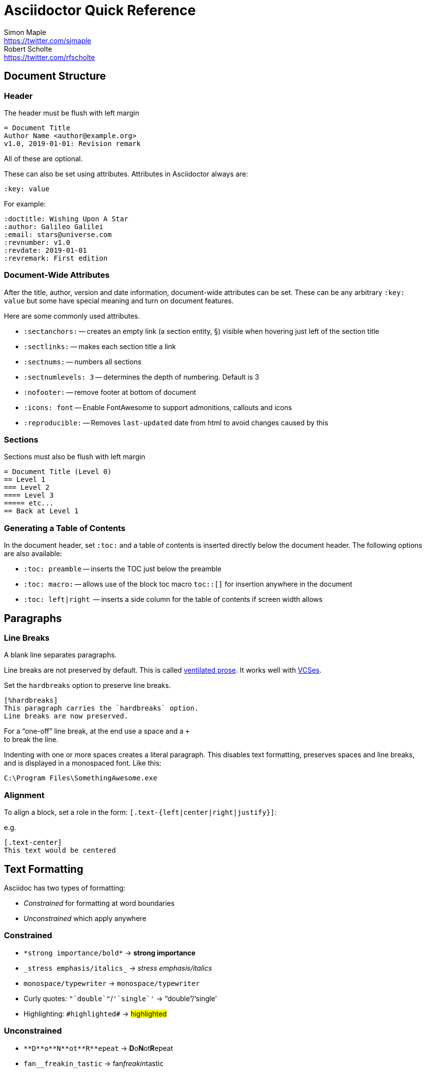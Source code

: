 = Asciidoctor Quick Reference
Simon Maple <https://twitter.com/sjmaple>; Robert Scholte <https://twitter.com/rfscholte>
:authorbio_1: Java Champion and Developer Advocate at Snyk
:authorbio_2: CEO of Sourcegrounds, Chairman of the Apache Maven project
:icons: font
:sectanchors:
// :stylesheet: ./asciidoctor.css
// :linkcss:
// :docinfo: shared
// :docinfodir: base
// :stylesdir: base
// :stylesheet: style.css
:stem:
:uri-ventilated-prose: https://vanemden.wordpress.com/2009/01/01/ventilated-prose/
:uri-vcses: https://git-scm.com/book/en/v2/Getting-Started-About-Version-Control
// :toc: left
// :url-docs: https://asciidoctor.org/docs
// :url-gem: https://rubygems.org/gems/asciidoctor

== Document Structure

=== Header

The header must be flush with left margin

 = Document Title
 Author Name <author@example.org>
 v1.0, 2019-01-01: Revision remark

All of these are optional.

These can also be set using attributes. Attributes in Asciidoctor always are:

  :key: value

For example:

  :doctitle: Wishing Upon A Star
  :author: Galileo Galilei
  :email: stars@universe.com
  :revnumber: v1.0
  :revdate: 2019-01-01
  :revremark: First edition

=== Document-Wide Attributes

After the title, author, version and date information, document-wide attributes can be set.
These can be any arbitrary `:key: value` but some have special meaning and turn on document features.

Here are some commonly used attributes.

[none]
* `pass:[:sectanchors:]` -- creates an empty link (a section entity, §) visible when hovering just left of the section title
* `pass:[:sectlinks:]` -- makes each section title a link
* `pass:[:sectnums:]` -- numbers all sections
* `pass:[:sectnumlevels: 3]` -- determines the depth of numbering. Default is 3
* `pass:[:nofooter:]` -- remove footer at bottom of document
* `pass:[:icons: font]` -- Enable FontAwesome to support admonitions, callouts and icons
* `pass:[:reproducible:]` -- Removes `last-updated` date from html to avoid changes caused by this

=== Sections

Sections must also be flush with left margin

 = Document Title (Level 0)
 == Level 1
 === Level 2
 ==== Level 3
 ===== etc...
 == Back at Level 1

=== Generating a Table of Contents

In the document header, set `:toc:` and a table of contents is inserted directly below the document header.
The following options are also available:

[none]
* `pass:[:toc: preamble]` -- inserts the TOC just below the preamble
* `pass:[:toc: macro:]` -- allows use of the block toc macro [.nobreak]#`toc::[]`# for insertion anywhere in the document
* `pass:[:toc: left|right]`  -- inserts a side column for the table of contents if screen width allows


[#paragraphs]
== Paragraphs

=== Line Breaks

A blank line separates paragraphs.

Line breaks are not preserved by default.
This is called {uri-ventilated-prose}[ventilated prose].
It works well with {uri-vcses}[VCSes].

Set the `hardbreaks` option to preserve line breaks.

  [%hardbreaks]
  This paragraph carries the `hardbreaks` option.
  Line breaks are now preserved.

For a "`one-off`" line break, at the end use a space and a `+` +
to break the line.

Indenting with one or more spaces creates a literal paragraph.
This disables text formatting, preserves spaces and line breaks, and is displayed in a monospaced font.
Like this:

  C:\Program Files\SomethingAwesome.exe

=== Alignment

To align a block, set a role in the form: [.nobreak]`[.text-{left|center|right|justify}]`:

e.g.

  [.text-center]
  This text would be centered

== Text Formatting

Asciidoc has two types of formatting:

* _Constrained_ for formatting at word boundaries
* _Unconstrained_ which apply anywhere

=== Constrained

[none]
* `pass:[*strong importance/bold*]` -> *strong importance*
* `pass:[_stress emphasis/italics_]` -> _stress emphasis/italics_
* `pass:[monospace/typewriter]` -> `monospace/typewriter`
* Curly quotes: `pass:none["`double`"]`/`pass:none['`single`']` -> "`double`"/'`single`'
* Highlighting: `pass:none[#highlighted#]` -> #highlighted#

=== Unconstrained

[none]
* `pass:[**D**o**N**ot**R**epeat]` -> **D**o**N**ot**R**epeat
* `pass:[fan__freakin_tastic]` -> fan__freakin__tastic
* `pass:[```mono``culture]` -> ``mono``culture
* Highlighting: `pass:none[high##light##ed]` -> high##light##ed

=== Superscript and Subscript

[none]
* `pass:[^Super^script]` -> ^Super^script
* `pass:[~Sub~script]` -> ~Sub~script

You can use this to write e=mc^2^ and H~2~O but checkout <<Equations>> as well.

=== Custom Roles

A custom role can be applied using a style applied to hash symbols, like this:

[none]
* `pass:[[small\]#small text#]` -> [small]#small text#

Use dots between multiple roles, e.g.

[none]
* `pass:[[.small.green\]#small text#]` -> [.small.green]#small text#

== Comments

Comments are not included in the output and can be useful for audit-trail, review, commentary and outstanding items.

 // commented lines begin like this and are not shown in the output

 ////
 This is how we fence
 multi-line comments
 ////

Sometimes in Asciidoc items "`stick together`" (e.g. list items). Use a comment line to separate them.

== Admonitions

Asciidoctor has 5 default admonition types: `NOTE:`, `TIP:`, `IMPORTANT:`, `CAUTION:` and `WARNING:`.

TIP: Start a paragraph like this one beginning `TIP:` and it will be displayed like this to catch your reader's attention.

You can also fence an admonition using `====` and set a title by starting a line with `.` This can help with complex multi-line content.

Here's an example:

  [IMPORTANT]
  .Feeding the Werewolves
  ====
  Werewolves are hardy community members but remember to avoid chocolate.

  They are also lactose intolerant so avoid dairy.
  ====

== Links

Some types of links will be automatically identifier (mailto, web URLs). Otherwise use the `\link:<URI>[identifier]` macro.

  https://example.org/page[A webpage]
  mailto:hello@example.org[Email to say hello!]
  link:tel:+123456789[A telephone number]
  link:../path/to/file.txt[A local file]
  xref:document.adoc[A sibling document]

[#lists.columnbreak]
== Lists -- The Basics

You can mix and match with unordered and ordered lists. Here's how they work:

=== Unordered

Unordered lists can use `*` or `-` characters but hyphens only work for single level lists.

....
  * level 1
  ** level 2
  *** level 3
  **** etc.
  * back at level 1
  +
  Use the + at the start of a line - a list continuation to attach multi-line text to a list item.
....

A role can be applied on the line before the list using `[square|circle|disc|none|unstyled]`. The default is a bullet.

Like most blocks in Asciidoc, a title can be provided using a [.no-break]#`.<title>`# before the content (and role). Here's an example:

.A clever title
[square]
* Here we are, using squares
* We wrote `[square]` on the line before the first `*`
* And `.A clever title` on the line above that

=== Ordered

Ordered lists can use numbers but then you must keep them in order yourself. You can start each numbered item with a `.`:

....
  . Step 1
  . Step 2
  .. Step 2a
  .. Step 2b
  . Step 3
....

A role can be applied on the line before the list using `[arabic|decimal|loweralpha|upperalpha|lowerroman|upperroman|lowergreek]`. The default is 1,2,3... which is `arabic`.

=== Specifying the start

You can specify the start of an ordered list by setting a start attribute after the role or separately e.g.

  .Remember your Roman numerals?
  [lowerroman,start=4]
  . is one
  . is two
  . is three

or 

  [start=2]
  . the second
  . the third

Irrespective of the style, `start=` should be followed by a number (like on the keyboard!)

[#anchors.pagebreak]
== Anchors, References and Footnotes

The legacy style is:

  [[idname,reference text]]

or written using normal block attributes as

  [#idname,reftext=reference text]`

A paragraph (or any block) with an anchor (aka ID) and reftext.

  See <<idname>> or <<idname,optional text of internal link>>.

Cross references to other documents:

  xref:document.adoc#idname[Jumps to anchor in another document].

Finally, footnotesfootnote:[This is the text of the footnote.]:

  This paragraph has a footnote.footnote:[This is the text of the footnote.]

[#anchors2.pagebreak]
== Blocks

--
open - a general-purpose content wrapper; useful for enclosing content to attach to a list item
--

// recognized types include CAUTION, IMPORTANT, NOTE, TIP, and WARNING
// enable admonition icons by setting `:icons: font` in the document header
[NOTE]
====
admonition - a notice for the reader, ranging in severity from a tip to an alert
====

====
example - a demonstration of the concept being documented
====

.Toggle Me
[%collapsible]
====
collapsible - these details are revealed by clicking the title
====

****
sidebar - auxiliary content that can be read independently of the main content
****

....
literal - an exhibit that features program output
....

----
listing - an exhibit that features program input, source code, or the contents of a file
----

[,language]
----
source - a listing that is embellished with (colorized) syntax highlighting
----

```language
fenced code - a shorthand syntax for the source block
```

[,attribution,citetitle]
____
quote - a quotation or excerpt; attribution with title of source are optional
____

[verse,attribution,citetitle]
____
verse - a literary excerpt, often a poem; attribution with title of source are optional
____

++++
pass - content passed directly to the output document; often raw HTML
++++

// activate stem support by adding `:stem:` to the document header
[stem]
++++
x = y^2
++++

////
comment - content which is not included in the output document
////

== Tables

.Table Attributes
[cols=>1h;2d,width=50%,frame=topbot]
|===
| Attribute Name | Values

| options
| header,footer,autowidth

| cols
| colspec[;colspec;...]

| grid
| all \| cols \| rows \| none

| frame
| all \| sides \| topbot \| none

| stripes
| all \| even \| odd \| none

| width
| (0%..100%)

| format
| psv {vbar} csv {vbar} dsv
|===

== Multimedia

// image::screenshot.png[block image,800,450]

// Press image:reload.svg[reload,16,opts=interactive] to reload the page.

// video::movie.mp4[width=640,start=60,end=140,options=autoplay]

// video::aHjpOzsQ9YI[youtube]

// video::300817511[vimeo]

== Breaks

// thematic break (aka horizontal rule)
---

// page break
<<<

////

== More

Extensions
asciidoctor-diagram

Antora
Hugo
Jekyll

ToC

////


////

Moved -- advanced topics.

=== Includes

Bring content in from other files

 // must be flush with left margin
 include::basics.adoc[]

 // define -a allow-uri-read to allow content to be read from URI
 include::https://example.org/installation.adoc[]


== Encrypt your Secrets 1 2 3 4 5 6 7 8 9 10

```
$ mvn --encrypt-master-password
Master password: *********
{encrypted_master_password}
```

Store this in `~/.m2/settings-security.xml`

```xml
<settingsSecurity>
 <master>{encrypted_master_password}</master>
</settingsSecurity>
```
Now encrypt your server password:

```
mvn --encrypt-password
Master password: *********
{encrypted_password}
```

Store this in your `settings.xml` file as follows:

```xml
<server>
 <id>my.server</id>
 <username>smaple</username>
 <password>{encrypted_password}</password>
</server>
```

== Don't use passwords in the CLI

Never enter passwords in plain text on the CLI:

[source,sh,role=dont]
----
$ mvn --encrypt-master-password P@ssw0rd

$ mvn --encrypt-password P@ssw0rd
----

== Always Use HTTPS

Use HTTPS to connect to remote Maven repositories, to avoid MITM attacks.

Ensure your `<repositories>` and `<pluginRepositories>` use https in their URLs.

== Check Dependency Health

Verify the health of your third-party libraries by confirming they have:

[.do]
* [x] A team of committers
* [x] Well documented security policies
* [x] Regular updates and releases

== Test for Known Vulnerabilities

Do not use Maven dependencies with known vulnerabilities. +
Use a tool like Snyk to:

[.do]
* [x] Test your app for known vulnerabilities.
* [x] Automatically fix issues that exist.
* [x] Continuously monitor for new vulnerabilities

== Test your Checksums

As part of validating the authenticity of your dependencies,
test their checksums using the -C flag on Maven commands:

```
$ mvn -C install
// fail if checksums don’t match

$ mvn -c install
// warn if checksums don’t match
```

== Don't use Properties for Passwords

Never store your secrets in your pom.xml properties.

[source,xml,role=dont]
----
<properties>
  <my.property>P@ssw0rd</my.property>
</properties>
----

== Use Maven developers/roles

Use Maven roles to state who should be contacted for security issues.

```xml
<developers>
 <developer>
   <id>grander</id>
   <name>Danny Grander</name>
   <email>security@your_org.com</email>
   <roles>
     <role>security</role>
   </roles>
 <developer>
<developers>
```

== Stay up-to-date

Try to stay on the latest releases of Maven. Check the download page for the latest version.

Avoid Maven 3.0.4 as it ignores certificates for HTTPS connections.

== Check Security Bulletins

Monitor the security bulletins the Apache Maven team publish on the
https://maven.apache.org/security.html[Maven site].


////
